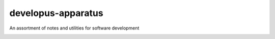developus-apparatus
===================

An assortment of notes and utilities for software development

.. image:: img/wtfpl-badge-2.png
   :target: http://www.wtfpl.net/txt/copying/
      :alt: WTFPL
